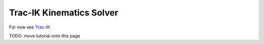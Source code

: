 Trac-IK Kinematics Solver
=========================

For now see `Trac-IK <https://bitbucket.org/traclabs/trac_ik/src/HEAD/trac_ik_kinematics_plugin/>`_

TODO: move tutorial onto this page

